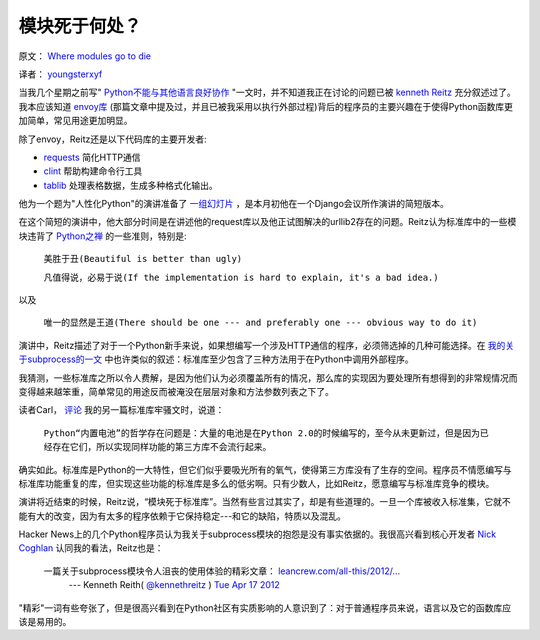 模块死于何处？
-------------

原文： `Where modules go to die <http://www.leancrew.com/all-this/2012/04/where-modules-go-to-die/>`_

译者： `youngsterxyf <http://xiayf.blogspot.com/>`_

当我几个星期之前写" `Python不能与其他语言良好协作 <http://www.leancrew.com/all-this/2012/04/python-doesnt-play-nicely-with-others/>`_ "一文时，并不知道我正在讨论的问题已被 `kenneth Reitz <http://www.kennethreitz.com/>`_  充分叙述过了。我本应该知道 `envoy库 <https://github.com/kennethreitz/envoy>`_ (那篇文章中提及过，并且已被我采用以执行外部过程)背后的程序员的主要兴趣在于使得Python函数库更加简单，常见用途更加明显。

除了envoy，Reitz还是以下代码库的主要开发者:

- `requests <https://github.com/kennethreitz/requests>`_ 简化HTTP通信

- `clint <https://github.com/kennethreitz/clint>`_ 帮助构建命令行工具

- `tablib <https://github.com/kennethreitz/tablib>`_ 处理表格数据，生成多种格式化输出。

他为一个题为"人性化Python"的演讲准备了 `一组幻灯片 <http://python-for-humans.heroku.com/#1>`_ ，是本月初他在一个Django会议所作演讲的简短版本。

.. video:: http://www.youtube.com/watch?feature=player_embedded&v=Q1pe6lHZeNs

在这个简短的演讲中，他大部分时间是在讲述他的request库以及他正试图解决的urllib2存在的问题。Reitz认为标准库中的一些模块违背了 `Python之禅 <http://www.python.org/dev/peps/pep-0020/>`_ 的一些准则，特别是:

    ``美胜于丑(Beautiful is better than ugly)``

    ``凡值得说，必易于说(If the implementation is hard to explain, it's a bad idea.)``

以及

    ``唯一的显然是王道(There should be one --- and preferably one --- obvious way to do it)``

演讲中，Reitz描述了对于一个Python新手来说，如果想编写一个涉及HTTP通信的程序，必须筛选掉的几种可能选择。在 `我的关于subprocess的一文 <http://www.leancrew.com/all-this/2012/04/python-doesnt-play-nicely-with-others/>`_ 中也许类似的叙述：标准库至少包含了三种方法用于在Python中调用外部程序。

我猜测，一些标准库之所以令人费解，是因为他们认为必须覆盖所有的情况，那么库的实现因为要处理所有想得到的非常规情况而变得越来越笨重，简单常见的用途反而被淹没在层层对象和方法参数列表之下了。

读者Carl， `评论 <http://www.leancrew.com/all-this/2012/04/ftp-v-ftplib/>`_ 我的另一篇标准库牢骚文时，说道：

    ``Python“内置电池”的哲学存在问题是：大量的电池是在Python 2.0的时候编写的，至今从未更新过，但是因为已经存在它们，所以实现同样功能的第三方库不会流行起来。``

确实如此。标准库是Python的一大特性，但它们似乎要吸光所有的氧气，使得第三方库没有了生存的空间。程序员不情愿编写与标准库功能重复的库，但实现这些功能的标准库是多么的低劣啊。只有少数人，比如Reitz，愿意编写与标准库竞争的模块。

演讲将近结束的时候，Reitz说，“模块死于标准库”。当然有些言过其实了，却是有些道理的。一旦一个库被收入标准集，它就不能有大的改变，因为有太多的程序依赖于它保持稳定---和它的缺陷，特质以及混乱。

Hacker News上的几个Python程序员认为我关于subprocess模块的抱怨是没有事实依据的。我很高兴看到核心开发者 `Nick Coghlan <http://www.boredomandlaziness.org/>`_  认同我的看法，Reitz也是：

    一篇关于subprocess模块令人沮丧的使用体验的精彩文章： `leancrew.com/all-this/2012/… <http://www.leancrew.com/all-this/2012/04/python-doesnt-play-nicely-with-others/>`_
        --- Kenneth Reith( `@kennethreitz <http://twitter.com/#!/kennethreitz>`_ ) `Tue Apr 17 2012 <https://twitter.com/#!/kennethreitz/status/192391385737994240>`_

"精彩"一词有些夸张了，但是很高兴看到在Python社区有实质影响的人意识到了：对于普通程序员来说，语言以及它的函数库应该是易用的。
